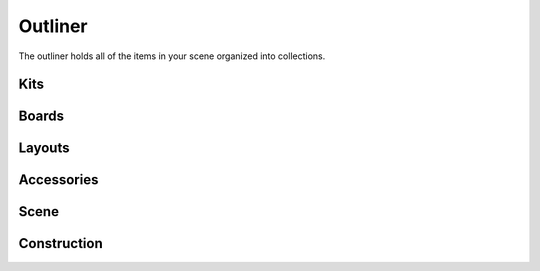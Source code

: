 Outliner
====
The outliner holds all of the items in your scene organized into collections.

Kits
~~~~

Boards
~~~~

Layouts
~~~~

Accessories
~~~~

Scene
~~~~

Construction
~~~~
